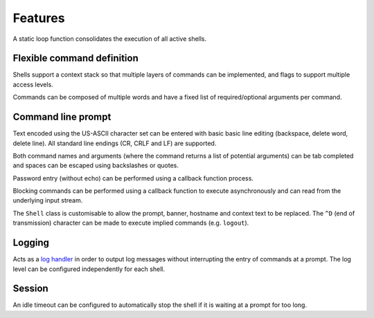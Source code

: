 Features
========

A static loop function consolidates the execution of all active shells.

Flexible command definition
---------------------------

Shells support a context stack so that multiple layers of commands can
be implemented, and flags to support multiple access levels.

Commands can be composed of multiple words and have a fixed list of
required/optional arguments per command.

Command line prompt
-------------------

Text encoded using the US-ASCII character set can be entered with basic
basic line editing (backspace, delete word, delete line). All standard
line endings (CR, CRLF and LF) are supported.

Both command names and arguments (where the command returns a list of
potential arguments) can be tab completed and spaces can be escaped
using backslashes or quotes.

Password entry (without echo) can be performed using a callback function
process.

Blocking commands can be performed using a callback function to execute
asynchronously and can read from the underlying input stream.

The ``Shell`` class is customisable to allow the prompt, banner,
hostname and context text to be replaced. The ``^D`` (end of
transmission) character can be made to execute implied commands (e.g.
``logout``).

Logging
-------

Acts as a `log handler <https://mcu-uuid-log.readthedocs.io/>`_ in order
to output log messages without interrupting the entry of commands at a
prompt. The log level can be configured independently for each shell.

Session
-------

An idle timeout can be configured to automatically stop the shell if it
is waiting at a prompt for too long.
